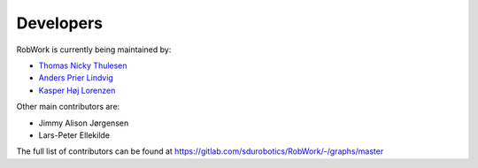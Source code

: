 .. _developers:

Developers
===================================

RobWork is currently being maintained by:

- `Thomas Nicky Thulesen <mailto:%22Thomas%20Nicky%20Thulesen%22%3ctnt@mmmi.sdu.dk%3e>`_
- `Anders Prier Lindvig <mailto:%22Anders%20Prier%20Lindvig%22%3canpl@mmmi.sdu.dk%3e>`_
- `Kasper Høj Lorenzen <mailto:%22Kasper%20Høj%20Lorenzen%22%3ckalor@mmmi.sdu.dk%3e>`_

Other main contributors are:

- Jimmy Alison Jørgensen
- Lars-Peter Ellekilde

The full list of contributors can be found at `<https://gitlab.com/sdurobotics/RobWork/-/graphs/master>`_